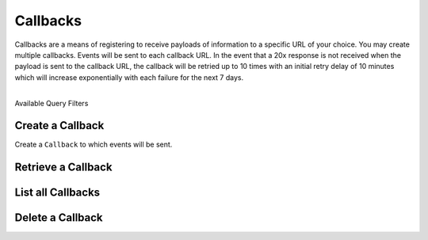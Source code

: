 Callbacks
=========

Callbacks are a means of registering to receive payloads of information
to a specific URL of your choice. You may create multiple callbacks.
Events will be sent to each callback URL. In the event that a 20x response
is not received when the payload is sent to the callback URL, the callback
will be retried up to 10 times with an initial retry delay of 10 minutes which
will increase exponentially with each failure for the next 7 days.

|

.. container:: header3

  Available Query Filters

.. cssclass:: dl-horizontal dl-params filters

  .. dcode:: query Callbacks


.. note::
  :header_class: alert alert-tab
  :body_class: alert alert-gray

  Callbacks can be added through the Dashboard via the Webhooks area on the marketplace Settings
  page.


.. _callbacks.create:

Create a Callback
-----------------

Create a ``Callback`` to which events will be sent.

.. cssclass:: dl-horizontal dl-params

  .. dcode:: form callbacks.create

.. container:: code-white

    .. dcode:: scenario callback_create


.. _callbacks.retrieve:

Retrieve a Callback
-------------------

.. container:: code-white

    .. dcode:: scenario callback_show


.. _callbacks.list:

List all Callbacks
------------------

.. cssclass:: dl-horizontal dl-params

  ``limit``
      *optional* integer. Defaults to ``10``.

  ``offset``
      *optional* integer. Defaults to ``0``.

.. container:: code-white

    .. dcode:: scenario callback_list


.. _callbacks.delete:

Delete a Callback
-----------------

.. container:: code-white

    .. dcode:: scenario callback_delete
